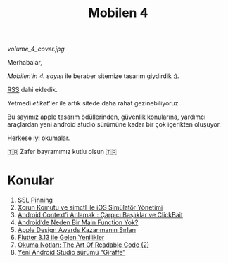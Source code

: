 #+title: Mobilen 4

#+ATTR_HTML: :width 100%
[[volume_4_cover.jpg]]

Merhabalar,

/Mobilen'in 4. sayısı/ ile beraber sitemize tasarım giydirdik :).

[[https://mobilen.art/rss/][RSS]] dahi ekledik.

Yetmedi /etiket/'ler ile artık sitede daha rahat gezinebiliyoruz.

Bu sayımız apple tasarım ödüllerinden, güvenlik konularına, yardımcı araçlardan yeni android studio sürümüne kadar bir çok içerikten oluşuyor.

Herkese iyi okumalar.

🇹🇷  Zafer bayramımız kutlu olsun 🇹🇷

* Konular
1. [[file:../../news/ssl_pinning.org][SSL Pinning]]
2. [[file:../../news/xcrun_komutu.org][Xcrun Komutu ve simctl ile iOS Simülatör Yönetimi]]
3. [[file:../../news/android_contexti_anlamak.org][Android Context’i Anlamak : Çarpıcı Başlıklar ve ClickBait]]
4. [[file:../../news/android_de_neden_main_function_yok.org][Android’de Neden Bir Main Function Yok?]]
5. [[file:../../news/apple_design_awards_kazanmanin_sirlari.org][Apple Design Awards Kazanmanın Sırları]]
6. [[file:../../news/flutter_3_13_version.org][Flutter 3.13 ile Gelen Yenilikler]]
7. [[file:../../news/the_art_of_readable_code_2.org][Okuma Notları: The Art Of Readable Code (2)]]
8. [[file:../../news/yeni_android_studio_surumu_giraffe.org][Yeni Android Studio sürümü “Giraffe”]]

#+begin_cta
#+end_cta
